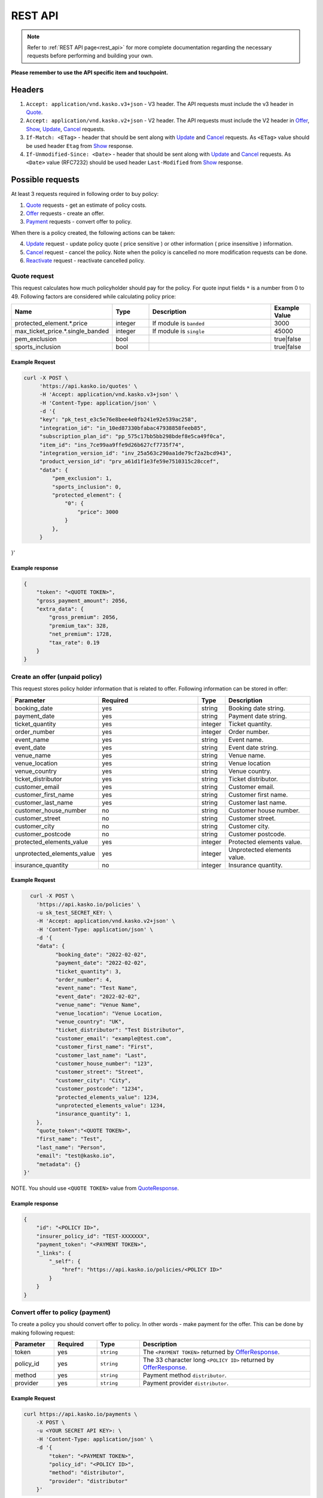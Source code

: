 ========
REST API
========

.. note::  Refer to :ref:`REST API page<rest_api>` for more complete documentation regarding the necessary requests before performing and building your own.

**Please remember to use the API specific item and touchpoint.**

Headers
=======

1. ``Accept: application/vnd.kasko.v3+json`` - V3 header. The API requests must include the v3 header in Quote_.
2. ``Accept: application/vnd.kasko.v2+json`` - V2 header. The API requests must include the V2 header in Offer_, Show_, Update_, Cancel_ requests.
3. ``If-Match: <ETag>`` - header that should be sent along with Update_ and Cancel_ requests. As ``<ETag>`` value should be used header ``Etag`` from Show_ response.
4. ``If-Unmodified-Since: <Date>`` - header that should be sent along with Update_ and Cancel_ requests. As ``<Date>`` value (RFC7232) should be used header ``Last-Modified`` from Show_ response.

Possible requests
=================

At least 3 requests required in following order to buy policy:

1. Quote_ requests - get an estimate of policy costs.
2. Offer_ requests - create an offer.
3. Payment_ requests - convert offer to policy.

When there is a policy created, the following actions can be taken:

4. Update_ request - update policy quote ( price sensitive ) or other information ( price insensitive ) information.
5. Cancel_ request - cancel the policy. Note when the policy is cancelled no more modification requests can be done.
6. Reactivate_ request - reactivate cancelled policy.

.. _Quote:

Quote request
-------------
This request calculates how much policyholder should pay for the policy.
For quote input fields ``*`` is a number from 0 to 49.
Following factors are considered while calculating policy price:

.. csv-table::
   :header: "Name", "Type", "Description", "Example Value"
   :widths: 20, 20, 80, 20

   "protected_element.*.price",         "integer",      "If module is ``banded``",               "3000"
   "max_ticket_price.*.single_banded",  "integer",      "If module is ``single``",               "45000"
   "pem_exclusion",                     "bool",  "",                                             "true|false"
   "sports_inclusion",                  "bool", "",                                              "true|false"



Example Request
~~~~~~~~~~~~~~~

.. code:: bash

   curl -X POST \
        'https://api.kasko.io/quotes' \
        -H 'Accept: application/vnd.kasko.v3+json' \
        -H 'Content-Type: application/json' \
        -d '{
        "key": "pk_test_e3c5e76e8bee4e0fb241e92e539ac258",
        "integration_id": "in_10ed87330bfabac47938858feeb85",
        "subscription_plan_id": "pp_575c17bb5bb298bdef8e5ca49f0ca",
        "item_id": "ins_7ce99aa9ffe9d26b627cf7735f74",
        "integration_version_id": "inv_25a563c290aa1de79cf2a2bcd943",
        "product_version_id": "prv_a61d1f1e3fe59e7510315c28ccef",
        "data": {
            "pem_exclusion": 1,
            "sports_inclusion": 0,
            "protected_element": {
                "0": {
                    "price": 3000
                }
            },
        }
}'

.. _QuoteResponse:

Example response
~~~~~~~~~~~~~~~~

.. code:: bash

    {
        "token": "<QUOTE TOKEN>",
        "gross_payment_amount": 2056,
        "extra_data": {
            "gross_premium": 2056,
            "premium_tax": 328,
            "net_premium": 1728,
            "tax_rate": 0.19
        }
    }

.. _Offer:

Create an offer (unpaid policy)
-------------------------------

This request stores policy holder information that is related to offer. Following information can be stored in offer:

.. csv-table::
   :header: "Parameter", "Required", "Type", "Description"
   :widths: 20, 100, 20, 80

   "booking_date",                    "yes",                                                "string",  "Booking date string."
   "payment_date",                    "yes",                                                "string",  "Payment date string."
   "ticket_quantity",                 "yes",                                                "integer",  "Ticket quantity."
   "order_number",                    "yes",                                                "integer",  "Order number."
   "event_name",                      "yes",                                                "string",  "Event name."
   "event_date",                      "yes",                                                "string",  "Event date string."
   "venue_name",                      "yes",                                                "string",  "Venue name."
   "venue_location",                  "yes",                                                "string", "Venue location"
   "venue_country",                   "yes",                                                "string", "Venue country."
   "ticket_distributor",              "yes",                                                "string",  "Ticket distributor."
   "customer_email",                  "yes",                                                "string",  "Customer email."
   "customer_first_name",             "yes",                                                "string",  "Customer first name."
   "customer_last_name",              "yes",                                                "string",  "Customer last name."
   "customer_house_number",           "no",                                                 "string",  "Customer house number."
   "customer_street",                 "no",                                                 "string",  "Customer street."
   "customer_city",                   "no",                                                 "string",  "Customer city."
   "customer_postcode",               "no",                                                 "string",  "Customer postcode."
   "protected_elements_value",        "yes",                                                "integer",  "Protected elements value."
   "unprotected_elements_value",      "yes",                                                "integer",  "Unprotected elements value."
   "insurance_quantity",              "no",                                                 "integer",  "Insurance quantity."

Example Request
~~~~~~~~~~~~~~~

.. code:: bash

	curl -X POST \
	  'https://api.kasko.io/policies' \
	  -u sk_test_SECRET_KEY: \
	  -H 'Accept: application/vnd.kasko.v2+json' \
	  -H 'Content-Type: application/json' \
	  -d '{
          "data": {
                "booking_date": "2022-02-02",
                "payment_date": "2022-02-02",
                "ticket_quantity": 3,
                "order_number": 4,
                "event_name": "Test Name",
                "event_date": "2022-02-02",
                "venue_name": "Venue Name",
                "venue_location": "Venue Location,
                "venue_country": "UK",
                "ticket_distributor": "Test Distributor",
                "customer_email": "example@test.com",
                "customer_first_name": "First",
                "customer_last_name": "Last",
                "customer_house_number": "123",
                "customer_street": "Street",
                "customer_city": "City",
                "customer_postcode": "1234",
                "protected_elements_value": 1234,
                "unprotected_elements_value": 1234,
                "insurance_quantity": 1,
          },
          "quote_token":"<QUOTE TOKEN>",
          "first_name": "Test",
          "last_name": "Person",
          "email": "test@kasko.io",
          "metadata": {}
      }'

NOTE. You should use ``<QUOTE TOKEN>`` value from QuoteResponse_.

.. _OfferResponse:

Example response
~~~~~~~~~~~~~~~~

.. code:: bash

    {
        "id": "<POLICY ID>",
        "insurer_policy_id": "TEST-XXXXXXX",
        "payment_token": "<PAYMENT TOKEN>",
        "_links": {
            "_self": {
                "href": "https://api.kasko.io/policies/<POLICY ID>"
            }
        }
    }

.. _Payment:

Convert offer to policy (payment)
---------------------------------

To create a policy you should convert offer to policy. In other words - make payment for the offer.
This can be done by making following request:

.. csv-table::
   :header: "Parameter", "Required", "Type", "Description"
   :widths: 20, 20, 20, 80

   "token",     "yes", "``string``", "The ``<PAYMENT TOKEN>`` returned by OfferResponse_."
   "policy_id", "yes", "``string``", "The 33 character long ``<POLICY ID>`` returned by OfferResponse_."
   "method",    "yes", "``string``", "Payment method ``distributor``."
   "provider",  "yes", "``string``", "Payment provider ``distributor``."


Example Request
~~~~~~~~~~~~~~~

.. code-block:: bash

    curl https://api.kasko.io/payments \
        -X POST \
        -u <YOUR SECRET API KEY>: \
        -H 'Content-Type: application/json' \
        -d '{
            "token": "<PAYMENT TOKEN>",
            "policy_id": "<POLICY ID>",
            "method": "distributor",
            "provider": "distributor"
        }'

NOTE. You should use ``<POLICY ID>`` and ``<PAYMENT TOKEN>`` from OfferResponse_. After payment is made, policy creation is asynchronous.

.. _Show:

Show policy of id
-----------------

Example Request
~~~~~~~~~~~~~~~
.. code-block:: bash

    curl -X GET https://api.kasko.io/policies/<POLICY ID> \
        -H 'Accept: application/vnd.kasko.v2+json' \
        -u <YOUR SECRET API KEY>: \
        -H 'Content-Type: application/json'

Note you should use ``<POLICY ID>`` from OfferResponse_ in order to retrieve policy data.

.. _ShowResponse:

Example response
~~~~~~~~~~~~~~~~

The response will contain policy data in the response body. Also, response headers ``Last-Modified`` and ``Etag`` will be exposed.

.. _Update:

Update policy
-------------

JSON data sent in policy update request.

.. csv-table::
   :header: "Parameter", "Required", "Type", "Description"
   :widths: 20, 20, 20, 80

   "first_name",   "no",    "string",    "Policy holder name."
   "last_name",    "no",    "string",    "Policy holder surname"
   "email",        "no",    "string",    "Policy holder email address."
   "data",         "no",    "json",      "Data object."

Data object parameters if included in the policy update request.

.. csv-table::
   :header: "Parameter", "Required", "Type", "Description"
   :widths: 20, 100, 20, 80

   "booking_date",                    "yes",                                                "string",  "Booking date string."
   "payment_date",                    "yes",                                                "string",  "Payment date string."
   "ticket_quantity",                 "yes",                                                "integer",  "Ticket quantity."
   "order_number",                    "yes",                                                "integer",  "Order number."
   "event_name",                      "yes",                                                "string",  "Event name."
   "event_date",                      "yes",                                                "string",  "Event date string."
   "venue_name",                      "yes",                                                "string",  "Venue name."
   "venue_location",                  "yes",                                                "string", "Venue location"
   "venue_country",                   "yes",                                                "string", "Venue country."
   "ticket_distributor",              "yes",                                                "string",  "Ticket distributor."
   "customer_email",                  "yes",                                                "string",  "Customer email."
   "customer_first_name",             "yes",                                                "string",  "Customer first name."
   "customer_last_name",              "yes",                                                "string",  "Customer last name."
   "customer_house_number",           "no",                                                 "string",  "Customer house number."
   "customer_street",                 "no",                                                 "string",  "Customer street."
   "customer_city",                   "no",                                                 "string",  "Customer city."
   "customer_postcode",               "no",                                                 "string",  "Customer postcode."
   "protected_elements_value",        "yes",                                                "integer",  "Protected elements value."
   "unprotected_elements_value",      "yes",                                                "integer",  "Unprotected elements value."
   "insurance_quantity",              "no",                                                 "integer",  "Insurance quantity."

Example Request
~~~~~~~~~~~~~~~

.. code-block:: bash

     curl --location --request PATCH https://api.kasko.io/policies/<POLICY ID> \
        --header 'Accept: application/vnd.kasko.v2+json' \
        --header 'Authorization: Bearer <YOUR SECRET API KEY>' \
        --header 'Content-Type: application/json' \
        --data-raw '{
            "first_name": "John",
            "email": "test@kasko.io",
            "data":{
                "street":"Amselstr.",
                "house_number":"48",
                "state":"Herford",
                "salutation":"mr",
                "coinsured_first_name":"Test name",
                "coinsured_last_name":"Test lastname",
                "paymentperiod":"yearly",
                "familystatus":"couple",
                "is_married":true,
                "previous_insurance_insurer": "test",
                "previous_insurance_claims_count": 0,
                "previous_insurance_end_date": "2021-10-10"
            }'

NOTE. You should use ``<POLICY ID>``, ``<Etag>`` and ``<Last-Modified>`` from ShowResponse_.

.. _Cancel:

Cancel policy request
---------------------

JSON data sent in policy cancellation request.

.. csv-table::
   :header: "Parameter", "Required", "Type", "Description"
   :widths: 20, 20, 20, 80

   "status",              "yes", "string",   "Policy status ``cancelled``."
   "cancellation_reason", "yes", "string",   "Reason why policy is being cancelled."
   "termination_date",    "no", "string",    "Date on which policy was terminated in ISO 8601 format (YYYY-mm-dd)."

Example Request
~~~~~~~~~~~~~~~

.. code-block:: bash

    curl https://api.kasko.io/policies/<POLICY ID> \
        -X PUT \
        -u <YOUR SECRET API KEY>: \
        -H 'Accept: application/vnd.kasko.v2+json' \
        -H 'If-Match: <Etag>' \
        -H 'If-Unmodified-Since: <Last-Modified>' \
        -H 'Content-Type: application/json' \
        -d '{
            "status": "cancelled",
            "cancellation_reason": "Specify your reason here",
            "termination_date": "2018-12-18"
        }'

NOTE. You should use ``<POLICY ID>``, ``<Etag>`` and ``<Last-Modified>`` from ShowResponse_.


.. _Reactivate:

Reactivate policy request
-------------------------

Example Request
~~~~~~~~~~~~~~~

.. code-block:: bash

    curl https://api.kasko.io/policies/<POLICY ID>/reactivate \
        -X POST \
        -u <YOUR SECRET API KEY>: \
        -H 'Accept: application/vnd.kasko.v2+json'
